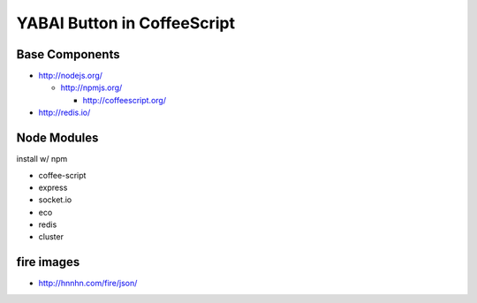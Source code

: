 ============================
YABAI Button in CoffeeScript
============================

Base Components
===============

- http://nodejs.org/

  - http://npmjs.org/

    - http://coffeescript.org/

- http://redis.io/

Node Modules
============

install w/ npm

- coffee-script

- express

- socket.io

- eco

- redis

- cluster

fire images
===========

- http://hnnhn.com/fire/json/
